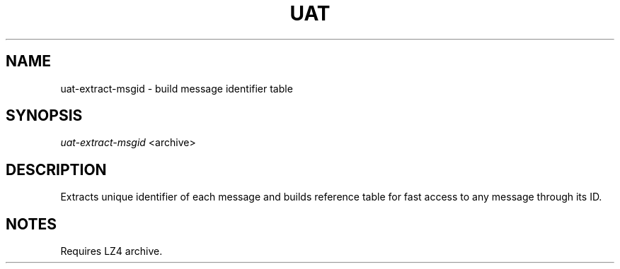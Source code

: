.TH UAT 1 2016-11-24 UAT "Usenet Archive Toolkit"
.SH NAME
uat-extract-msgid \- build message identifier table
.SH SYNOPSIS
.I uat-extract-msgid
<archive>
.SH DESCRIPTION
Extracts unique identifier of each message and builds reference table for
fast access to any message through its ID.
.SH NOTES
Requires LZ4 archive.
